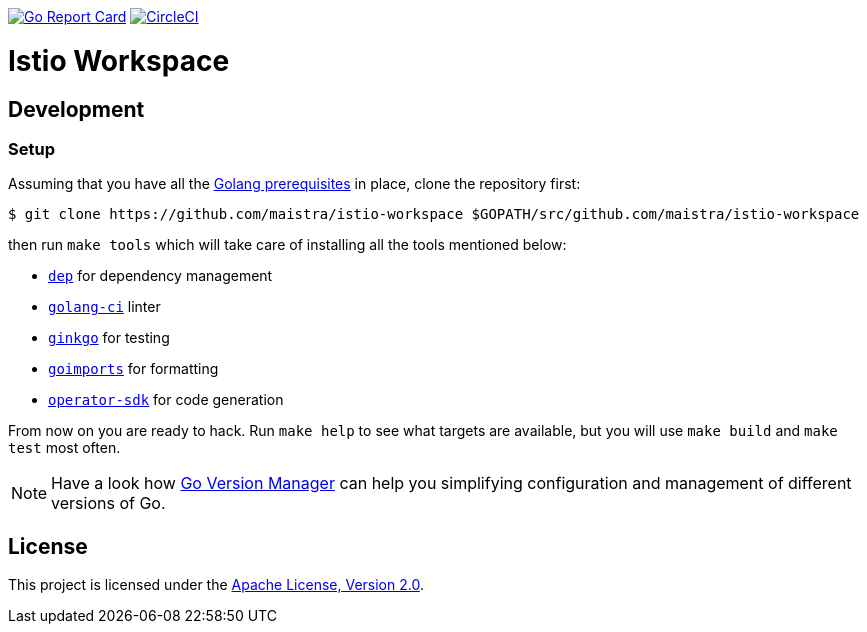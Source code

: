 image:https://goreportcard.com/badge/github.com/maistra/istio-workspace["Go Report Card", link="https://goreportcard.com/report/github.com/maistra/istio-workspace"]
image:https://circleci.com/gh/maistra/istio-workspace.svg?style=svg["CircleCI", link="https://circleci.com/gh/maistra/istio-workspace"]

= Istio Workspace

== Development

=== Setup

Assuming that you have all the link:https://golang.org/doc/install[Golang prerequisites] in place, clone the repository first:

[source,bash]
----
$ git clone https://github.com/maistra/istio-workspace $GOPATH/src/github.com/maistra/istio-workspace
----

then run `make tools` which will take care of installing all the tools mentioned below:

* link:https://golang.github.io/dep/[`dep`] for dependency management
* link:https://github.com/golangci/golangci-lint[`golang-ci`] linter
* link:https://github.com/onsi/ginkgo[`ginkgo`] for testing
* link:https://godoc.org/golang.org/x/tools/cmd/goimports[`goimports`] for formatting
* link:https://github.com/operator-framework/operator-sdk[`operator-sdk`] for code generation

From now on you are ready to hack. Run `make help` to see what targets are available, but you will use
`make build` and `make test` most often.

NOTE: Have a look how link:https://github.com/moovweb/gvm[Go Version Manager] can help you simplifying configuration
and management of different versions of Go.

== License

This project is licensed under the link:http://www.apache.org/licenses/[Apache License, Version 2.0].
